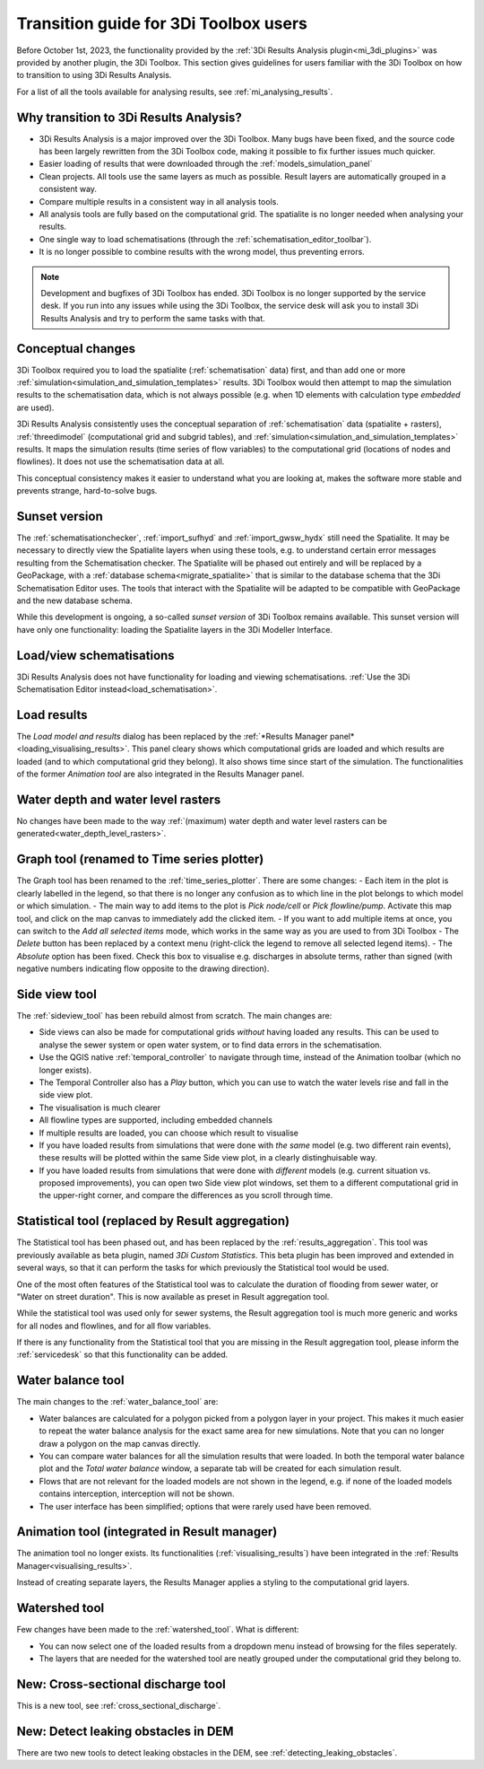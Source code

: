 Transition guide for 3Di Toolbox users
--------------------------------------

Before October 1st, 2023, the functionality provided by the :ref:`3Di Results Analysis plugin<mi_3di_plugins>` was provided by another plugin, the 3Di Toolbox. This section gives guidelines for users familiar with the 3Di Toolbox on how to transition to using 3Di Results Analysis.

For a list of all the tools available for analysing results, see :ref:`mi_analysing_results`.

Why transition to 3Di Results Analysis?
^^^^^^^^^^^^^^^^^^^^^^^^^^^^^^^^^^^^^^^

- 3Di Results Analysis is a major improved over the 3Di Toolbox. Many bugs have been fixed, and the source code has been largely rewritten from the 3Di Toolbox code, making it possible to fix further issues much quicker. 
- Easier loading of results that were downloaded through the :ref:`models_simulation_panel`
- Clean projects. All tools use the same layers as much as possible. Result layers are automatically grouped in a consistent way.
- Compare multiple results in a consistent way in all analysis tools.
- All analysis tools are fully based on the computational grid. The spatialite is no longer needed when analysing your results.
- One single way to load schematisations (through the :ref:`schematisation_editor_toolbar`).
- It is no longer possible to combine results with the wrong model, thus preventing errors.

.. note::
   
   Development and bugfixes of 3Di Toolbox has ended. 3Di Toolbox is no longer supported by the service desk. If you run into any issues while using the 3Di Toolbox, the service desk will ask you to install 3Di Results Analysis and try to perform the same tasks with that.


Conceptual changes
^^^^^^^^^^^^^^^^^^

3Di Toolbox required you to load the spatialite (:ref:`schematisation` data) first, and than add one or more :ref:`simulation<simulation_and_simulation_templates>` results. 3Di Toolbox would then attempt to map the simulation results to the schematisation data, which is not always possible (e.g. when 1D elements with calculation type *embedded* are used). 

3Di Results Analysis consistently uses the conceptual separation of :ref:`schematisation` data (spatialite + rasters), :ref:`threedimodel` (computational grid and subgrid tables), and :ref:`simulation<simulation_and_simulation_templates>` results. It maps the simulation results (time series of flow variables) to the computational grid (locations of nodes and flowlines). It does not use the schematisation data at all. 

This conceptual consistency makes it easier to understand what you are looking at, makes the software more stable and prevents strange, hard-to-solve bugs.

Sunset version
^^^^^^^^^^^^^^

The :ref:`schematisationchecker`, :ref:`import_sufhyd` and :ref:`import_gwsw_hydx` still need the Spatialite. It may be necessary to directly view the Spatialite layers when using these tools, e.g. to understand certain error messages resulting from the Schematisation checker. The Spatialite will be phased out entirely and will be replaced by a GeoPackage, with a :ref:`database schema<migrate_spatialite>` that is similar to the database schema that the 3Di Schematisation Editor uses. The tools that interact with the Spatialite will be adapted to be compatible with GeoPackage and the new database schema. 

While this development is ongoing, a so-called *sunset version* of 3Di Toolbox remains available. This sunset version will have only one functionality: loading the Spatialite layers in the 3Di Modeller Interface.

Load/view schematisations
^^^^^^^^^^^^^^^^^^^^^^^^^

3Di Results Analysis does not have functionality for loading and viewing schematisations. :ref:`Use the 3Di Schematisation Editor instead<load_schematisation>`.

Load results
^^^^^^^^^^^^

The *Load model and results* dialog has been replaced by the :ref:`*Results Manager panel*<loading_visualising_results>`. This panel cleary shows which computational grids are loaded and which results are loaded (and to which computational grid they belong). It also shows time since start of the simulation. The functionalities of the former *Animation tool* are also integrated in the Results Manager panel.

Water depth and water level rasters
^^^^^^^^^^^^^^^^^^^^^^^^^^^^^^^^^^^

No changes have been made to the way :ref:`(maximum) water depth and water level rasters can be generated<water_depth_level_rasters>`.

Graph tool (renamed to Time series plotter)
^^^^^^^^^^^^^^^^^^^^^^^^^^^^^^^^^^^^^^^^^^^

The Graph tool has been renamed to the :ref:`time_series_plotter`. There are some changes:
- Each item in the plot is clearly labelled in the legend, so that there is no longer any confusion as to which line in the plot belongs to which model or which simulation.
- The main way to add items to the plot is *Pick node/cell* or *Pick flowline/pump*. Activate this map tool, and click on the map canvas to immediately add the clicked item.
- If you want to add multiple items at once, you can switch to the *Add all selected items* mode, which works in the same way as you are used to from 3Di Toolbox
- The *Delete* button has been replaced by a context menu (right-click the legend to remove all selected legend items).
- The *Absolute* option has been fixed. Check this box to visualise e.g. discharges in absolute terms, rather than signed (with negative numbers indicating flow opposite to the drawing direction).

Side view tool
^^^^^^^^^^^^^^

The :ref:`sideview_tool` has been rebuild almost from scratch. The main changes are:

- Side views can also be made for computational grids *without* having loaded any results. This can be used to analyse the sewer system or open water system, or to find data errors in the schematisation.
- Use the QGIS native :ref:`temporal_controller` to navigate through time, instead of the Animation toolbar (which no longer exists). 
- The Temporal Controller also has a *Play* button, which you can use to watch the water levels rise and fall in the side view plot.
- The visualisation is much clearer
- All flowline types are supported, including embedded channels
- If multiple results are loaded, you can choose which result to visualise
- If you have loaded results from simulations that were done with *the same* model (e.g. two different rain events), these results will be plotted within the same Side view plot, in a clearly distinghuisable way.
- If you have loaded results from simulations that were done with *different* models (e.g. current situation vs. proposed improvements), you can open two Side view plot windows, set them to a different computational grid in the upper-right corner, and compare the differences as you scroll through time.


Statistical tool (replaced by Result aggregation)
^^^^^^^^^^^^^^^^^^^^^^^^^^^^^^^^^^^^^^^^^^^^^^^^^

The Statistical tool has been phased out, and has been replaced by the :ref:`results_aggregation`. This tool was previously available as beta plugin, named *3Di Custom Statistics*. This beta plugin has been improved and extended in several ways, so that it can perform the tasks for which previously the Statistical tool would be used.

One of the most often features of the Statistical tool was to calculate the duration of flooding from sewer water, or "Water on street duration". This is now available as preset in Result aggregation tool.

While the statistical tool was used only for sewer systems, the Result aggregation tool is much more generic and works for all nodes and flowlines, and for all flow variables.

If there is any functionality from the Statistical tool that you are missing in the Result aggregation tool, please inform the :ref:`servicedesk` so that this functionality can be added.


Water balance tool
^^^^^^^^^^^^^^^^^^

The main changes to the :ref:`water_balance_tool` are:

- Water balances are calculated for a polygon picked from a polygon layer in your project. This makes it much easier to repeat the water balance analysis for the exact same area for new simulations. Note that you can no longer draw a polygon on the map canvas directly.
- You can compare water balances for all the simulation results that were loaded. In both the temporal water balance plot and the *Total water balance* window, a separate tab will be created for each simulation result. 
- Flows that are not relevant for the loaded models are not shown in the legend, e.g. if none of the loaded models contains interception, interception will not be shown.
- The user interface has been simplified; options that were rarely used have been removed.

Animation tool (integrated in Result manager)
^^^^^^^^^^^^^^^^^^^^^^^^^^^^^^^^^^^^^^^^^^^^^

The animation tool no longer exists. Its functionalities (:ref:`visualising_results`) have been integrated in the :ref:`Results Manager<visualising_results>`.

Instead of creating separate layers, the Results Manager applies a styling to the computational grid layers.

Watershed tool
^^^^^^^^^^^^^^

Few changes have been made to the :ref:`watershed_tool`. What is different:

- You can now select one of the loaded results from a dropdown menu instead of browsing for the files seperately.
- The layers that are needed for the watershed tool are neatly grouped under the computational grid they belong to.

New: Cross-sectional discharge tool
^^^^^^^^^^^^^^^^^^^^^^^^^^^^^^^^^^^

This is a new tool, see :ref:`cross_sectional_discharge`.

New: Detect leaking obstacles in DEM
^^^^^^^^^^^^^^^^^^^^^^^^^^^^^^^^^^^^

There are two new tools to detect leaking obstacles in the DEM, see :ref:`detecting_leaking_obstacles`.

